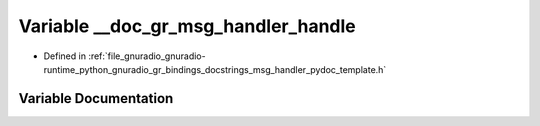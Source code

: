 .. _exhale_variable_msg__handler__pydoc__template_8h_1a8cd3d1b1de869be36f44d07877223461:

Variable __doc_gr_msg_handler_handle
====================================

- Defined in :ref:`file_gnuradio_gnuradio-runtime_python_gnuradio_gr_bindings_docstrings_msg_handler_pydoc_template.h`


Variable Documentation
----------------------


.. doxygenvariable:: __doc_gr_msg_handler_handle
   :project: gnuradio